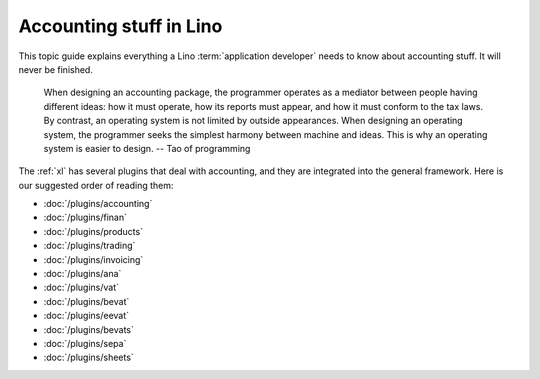 .. _specs.accounting:

========================
Accounting stuff in Lino
========================

This topic guide explains everything a Lino :term:`application developer` needs
to know about accounting stuff.  It will never be finished.

    When designing an accounting package, the programmer operates as a
    mediator between people having different ideas: how it must
    operate, how its reports must appear, and how it must conform to
    the tax laws. By contrast, an operating system is not limited by
    outside appearances. When designing an operating system, the
    programmer seeks the simplest harmony between machine and
    ideas. This is why an operating system is easier to design.
    -- Tao of programming


The :ref:`xl` has several plugins that deal with accounting, and they are
integrated into the general framework. Here is our suggested order of reading
them:

- :doc:`/plugins/accounting`
- :doc:`/plugins/finan`
- :doc:`/plugins/products`
- :doc:`/plugins/trading`
- :doc:`/plugins/invoicing`
- :doc:`/plugins/ana`
- :doc:`/plugins/vat`
- :doc:`/plugins/bevat`
- :doc:`/plugins/eevat`
- :doc:`/plugins/bevats`
- :doc:`/plugins/sepa`
- :doc:`/plugins/sheets`
